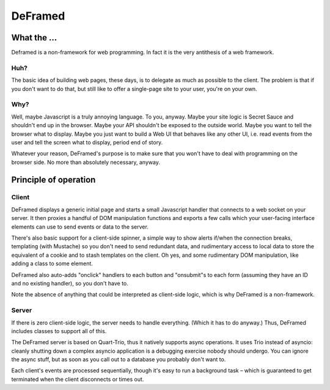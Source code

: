 ========
DeFramed
========

What the …
++++++++++

Deframed is a non-framework for web programming. In fact it is the very
antithesis of a web framework.

Huh?
----

The basic idea of building web pages, these days, is to delegate as much as
possible to the client. The problem is that if you don't want to do that,
but still like to offer a single-page site to your user, you're on your
own.

Why?
----

Well, maybe Javascript is a truly annoying language. To you, anyway. Maybe
your site logic is Secret Sauce and shouldn't end up in the browser. Maybe
your API shouldn't be exposed to the outside world. Maybe you want to tell
the browser what to display. Maybe you just want to build a Web UI that
behaves like any other UI, i.e. read events from the user and tell the
screen what to display, period end of story.

Whatever your reason, DeFramed's purpose is to make sure that you won't
have to deal with programming on the browser side. No more than absolutely
necessary, anyway.

Principle of operation
++++++++++++++++++++++

Client
------

DeFramed displays a generic initial page and starts a small Javascript
handler that connects to a web socket on your server. It then proxies a
handful of DOM manipulation functions and exports a few calls which your
user-facing interface elements can use to send events or data to the
server.

There's also basic support for a client-side spinner, a simple way to show
alerts if/when the connection breaks, templating (with Mustache) so you
don't need to send redundant data, and rudimentary access to local data to
store the equivalent of a cookie and to stash templates on the client. Oh
yes, and some rudimentary DOM manipulation, like adding a class to some
element.

DeFramed also auto-adds "onclick" handlers to each button and "onsubmit"s
to each form (assuming they have an ID and no existing handler), so you
don't have to.

Note the absence of anything that could be interpreted as client-side
logic, which is why DeFramed is a non-framework.

Server
------

If there is zero client-side logic, the server needs to handle everything.
(Which it has to do anyway.) Thus, DeFramed includes classes to support all
of this.

The DeFramed server is based on Quart-Trio, thus it natively supports async
operations. It uses Trio instead of asyncio: cleanly shutting down a
complex asyncio application is a debugging exercise nobody should undergo.
You can ignore the async stuff, but as soon as you call out to a database
you probably don't want to.

Each client's events are processed sequentially, though it's easy to run a
background task – which is guaranteed to get terminated when the client
disconnects or times out.

